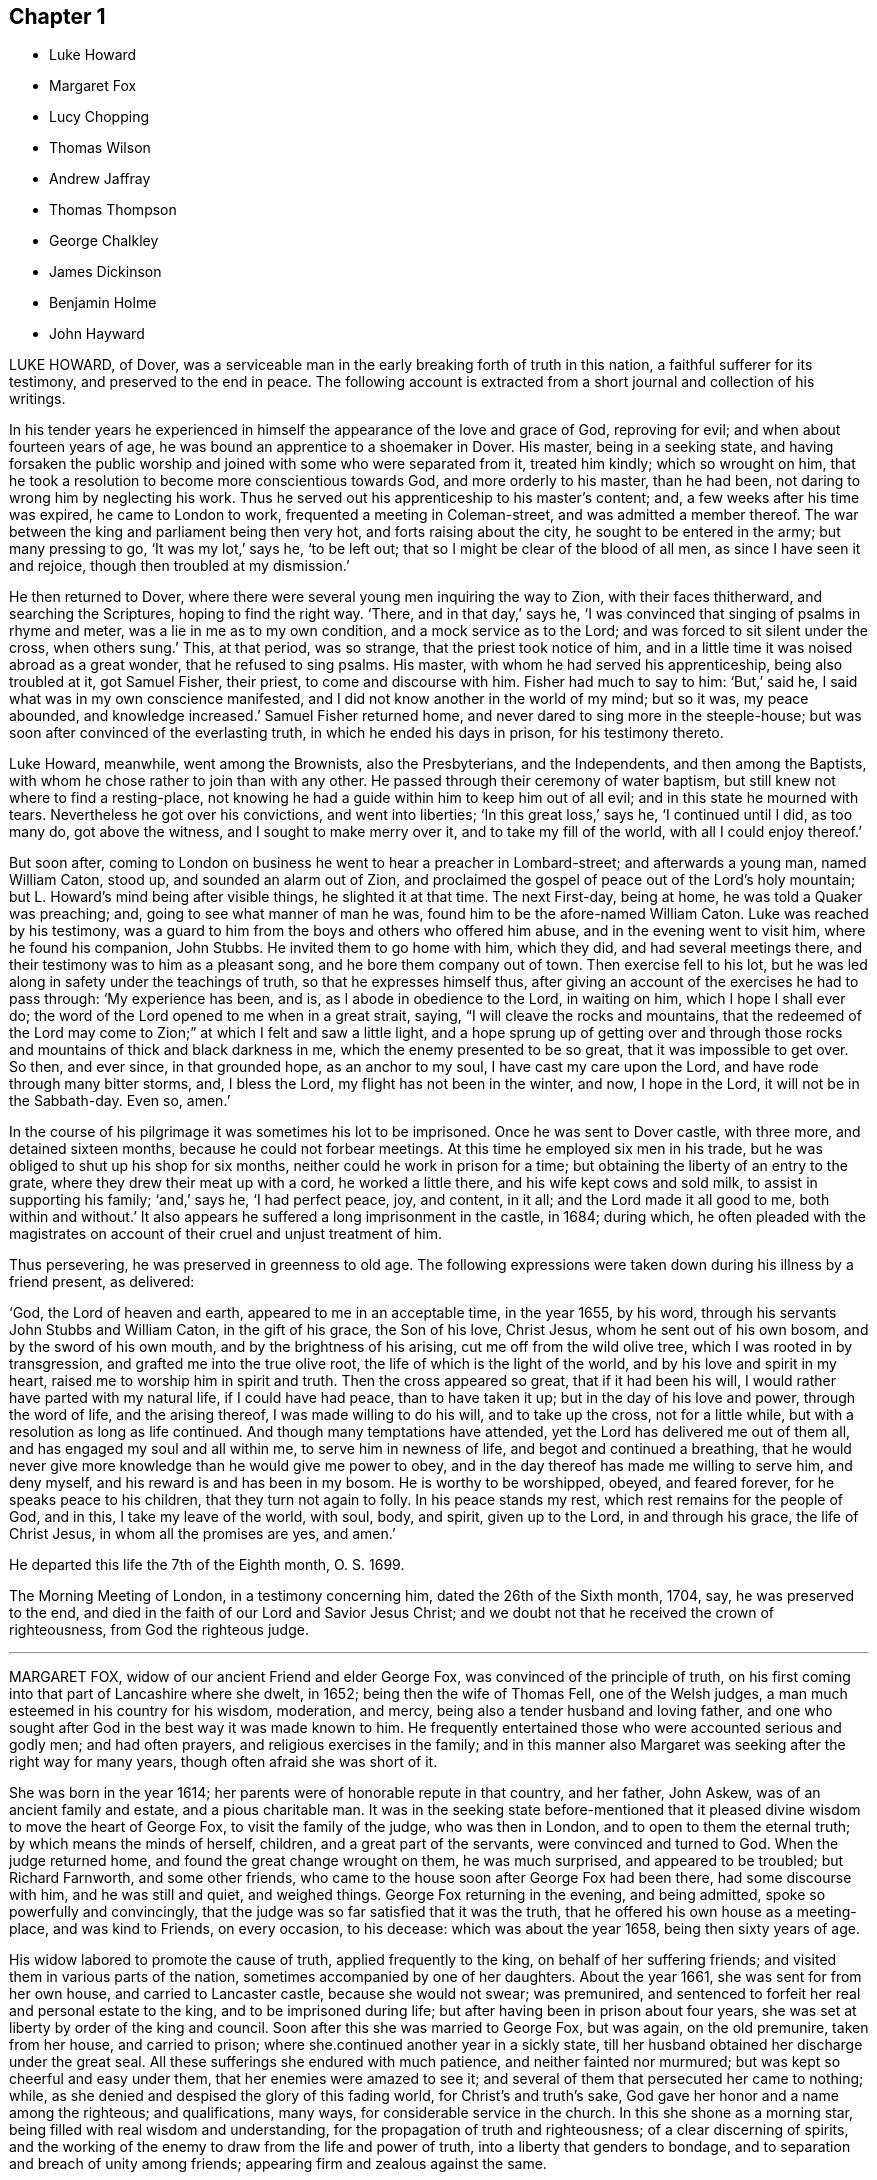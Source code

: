 == Chapter 1

[.chapter-synopsis]
* Luke Howard
* Margaret Fox
* Lucy Chopping
* Thomas Wilson
* Andrew Jaffray
* Thomas Thompson
* George Chalkley
* James Dickinson
* Benjamin Holme
* John Hayward

LUKE HOWARD, of Dover,
was a serviceable man in the early breaking forth of truth in this nation,
a faithful sufferer for its testimony, and preserved to the end in peace.
The following account is extracted from a short journal and collection of his writings.

In his tender years he experienced in himself the
appearance of the love and grace of God,
reproving for evil; and when about fourteen years of age,
he was bound an apprentice to a shoemaker in Dover.
His master, being in a seeking state,
and having forsaken the public worship and joined with some who were separated from it,
treated him kindly; which so wrought on him,
that he took a resolution to become more conscientious towards God,
and more orderly to his master, than he had been,
not daring to wrong him by neglecting his work.
Thus he served out his apprenticeship to his master`'s content; and,
a few weeks after his time was expired, he came to London to work,
frequented a meeting in Coleman-street, and was admitted a member thereof.
The war between the king and parliament being then very hot,
and forts raising about the city, he sought to be entered in the army;
but many pressing to go, '`It was my lot,`' says he, '`to be left out;
that so I might be clear of the blood of all men, as since I have seen it and rejoice,
though then troubled at my dismission.`'

He then returned to Dover, where there were several young men inquiring the way to Zion,
with their faces thitherward, and searching the Scriptures,
hoping to find the right way.
'`There, and in that day,`' says he,
'`I was convinced that singing of psalms in rhyme and meter,
was a lie in me as to my own condition, and a mock service as to the Lord;
and was forced to sit silent under the cross, when others sung.`'
This, at that period, was so strange, that the priest took notice of him,
and in a little time it was noised abroad as a great wonder,
that he refused to sing psalms.
His master, with whom he had served his apprenticeship, being also troubled at it,
got Samuel Fisher, their priest, to come and discourse with him.
Fisher had much to say to him: '`But,`' said he,
I said what was in my own conscience manifested,
and I did not know another in the world of my mind; but so it was, my peace abounded,
and knowledge increased.`'
Samuel Fisher returned home, and never dared to sing more in the steeple-house;
but was soon after convinced of the everlasting truth,
in which he ended his days in prison, for his testimony thereto.

Luke Howard, meanwhile, went among the Brownists, also the Presbyterians,
and the Independents, and then among the Baptists,
with whom he chose rather to join than with any other.
He passed through their ceremony of water baptism,
but still knew not where to find a resting-place,
not knowing he had a guide within him to keep him out of all evil;
and in this state he mourned with tears.
Nevertheless he got over his convictions, and went into liberties;
'`In this great loss,`' says he,
'`I continued until I did, as too many do, got above the witness,
and I sought to make merry over it, and to take my fill of the world,
with all I could enjoy thereof.`'

But soon after,
coming to London on business he went to hear a preacher in Lombard-street;
and afterwards a young man, named William Caton, stood up,
and sounded an alarm out of Zion,
and proclaimed the gospel of peace out of the Lord`'s holy mountain;
but L. Howard`'s mind being after visible things, he slighted it at that time.
The next First-day, being at home, he was told a Quaker was preaching; and,
going to see what manner of man he was, found him to be the afore-named William Caton.
Luke was reached by his testimony,
was a guard to him from the boys and others who offered him abuse,
and in the evening went to visit him, where he found his companion, John Stubbs.
He invited them to go home with him, which they did, and had several meetings there,
and their testimony was to him as a pleasant song, and he bore them company out of town.
Then exercise fell to his lot,
but he was led along in safety under the teachings of truth,
so that he expresses himself thus,
after giving an account of the exercises he had to pass through: '`My experience has been,
and is, as I abode in obedience to the Lord, in waiting on him,
which I hope I shall ever do; the word of the Lord opened to me when in a great strait,
saying, "`I will cleave the rocks and mountains,
that the redeemed of the Lord may come to Zion;`" at which I felt and saw a little light,
and a hope sprung up of getting over and through those rocks
and mountains of thick and black darkness in me,
which the enemy presented to be so great, that it was impossible to get over.
So then, and ever since, in that grounded hope, as an anchor to my soul,
I have cast my care upon the Lord, and have rode through many bitter storms, and,
I bless the Lord, my flight has not been in the winter, and now, I hope in the Lord,
it will not be in the Sabbath-day.
Even so, amen.`'

In the course of his pilgrimage it was sometimes his lot to be imprisoned.
Once he was sent to Dover castle, with three more, and detained sixteen months,
because he could not forbear meetings.
At this time he employed six men in his trade,
but he was obliged to shut up his shop for six months,
neither could he work in prison for a time;
but obtaining the liberty of an entry to the grate,
where they drew their meat up with a cord, he worked a little there,
and his wife kept cows and sold milk, to assist in supporting his family; '`and,`' says he,
'`I had perfect peace, joy, and content, in it all; and the Lord made it all good to me,
both within and without.`'
It also appears he suffered a long imprisonment in the castle, in 1684; during which,
he often pleaded with the magistrates on account
of their cruel and unjust treatment of him.

Thus persevering, he was preserved in greenness to old age.
The following expressions were taken down during his illness by a friend present,
as delivered:

'`God, the Lord of heaven and earth, appeared to me in an acceptable time,
in the year 1655, by his word, through his servants John Stubbs and William Caton,
in the gift of his grace, the Son of his love, Christ Jesus,
whom he sent out of his own bosom, and by the sword of his own mouth,
and by the brightness of his arising, cut me off from the wild olive tree,
which I was rooted in by transgression, and grafted me into the true olive root,
the life of which is the light of the world, and by his love and spirit in my heart,
raised me to worship him in spirit and truth.
Then the cross appeared so great, that if it had been his will,
I would rather have parted with my natural life, if I could have had peace,
than to have taken it up; but in the day of his love and power, through the word of life,
and the arising thereof, I was made willing to do his will, and to take up the cross,
not for a little while, but with a resolution as long as life continued.
And though many temptations have attended, yet the Lord has delivered me out of them all,
and has engaged my soul and all within me, to serve him in newness of life,
and begot and continued a breathing,
that he would never give more knowledge than he would give me power to obey,
and in the day thereof has made me willing to serve him, and deny myself,
and his reward is and has been in my bosom.
He is worthy to be worshipped, obeyed, and feared forever,
for he speaks peace to his children, that they turn not again to folly.
In his peace stands my rest, which rest remains for the people of God, and in this,
I take my leave of the world, with soul, body, and spirit, given up to the Lord,
in and through his grace, the life of Christ Jesus, in whom all the promises are yes,
and amen.`'

He departed this life the 7th of the Eighth month, O. S. 1699.

The Morning Meeting of London, in a testimony concerning him,
dated the 26th of the Sixth month, 1704, say, he was preserved to the end,
and died in the faith of our Lord and Savior Jesus Christ;
and we doubt not that he received the crown of righteousness,
from God the righteous judge.

[.asterism]
'''

MARGARET FOX, widow of our ancient Friend and elder George Fox,
was convinced of the principle of truth,
on his first coming into that part of Lancashire where she dwelt, in 1652;
being then the wife of Thomas Fell, one of the Welsh judges,
a man much esteemed in his country for his wisdom, moderation, and mercy,
being also a tender husband and loving father,
and one who sought after God in the best way it was made known to him.
He frequently entertained those who were accounted serious and godly men;
and had often prayers, and religious exercises in the family;
and in this manner also Margaret was seeking after the right way for many years,
though often afraid she was short of it.

She was born in the year 1614; her parents were of honorable repute in that country,
and her father, John Askew, was of an ancient family and estate,
and a pious charitable man.
It was in the seeking state before-mentioned that it pleased
divine wisdom to move the heart of George Fox,
to visit the family of the judge, who was then in London,
and to open to them the eternal truth; by which means the minds of herself, children,
and a great part of the servants, were convinced and turned to God.
When the judge returned home, and found the great change wrought on them,
he was much surprised, and appeared to be troubled; but Richard Farnworth,
and some other friends, who came to the house soon after George Fox had been there,
had some discourse with him, and he was still and quiet, and weighed things.
George Fox returning in the evening, and being admitted,
spoke so powerfully and convincingly,
that the judge was so far satisfied that it was the truth,
that he offered his own house as a meeting-place, and was kind to Friends,
on every occasion, to his decease: which was about the year 1658,
being then sixty years of age.

His widow labored to promote the cause of truth, applied frequently to the king,
on behalf of her suffering friends; and visited them in various parts of the nation,
sometimes accompanied by one of her daughters.
About the year 1661, she was sent for from her own house,
and carried to Lancaster castle, because she would not swear; was premunired,
and sentenced to forfeit her real and personal estate to the king,
and to be imprisoned during life; but after having been in prison about four years,
she was set at liberty by order of the king and council.
Soon after this she was married to George Fox, but was again, on the old premunire,
taken from her house, and carried to prison;
where she.continued another year in a sickly state,
till her husband obtained her discharge under the great seal.
All these sufferings she endured with much patience, and neither fainted nor murmured;
but was kept so cheerful and easy under them, that her enemies were amazed to see it;
and several of them that persecuted her came to nothing; while,
as she denied and despised the glory of this fading world, for Christ`'s and truth`'s sake,
God gave her honor and a name among the righteous; and qualifications, many ways,
for considerable service in the church.
In this she shone as a morning star, being filled with real wisdom and understanding,
for the propagation of truth and righteousness; of a clear discerning of spirits,
and the working of the enemy to draw from the life and power of truth,
into a liberty that genders to bondage,
and to separation and breach of unity among friends;
appearing firm and zealous against the same.

She was fervent and living in her ministry,
and in supplication and prayers to Almighty God;
to the edifying and building up many in that most precious truth,
which gives victory over the world.
She was not only a great and exemplary sufferer for truth,
but a visitor and a sympathizer with the faithful in their sufferings;
zealously interceding for their relief, with such as were in authority;
as being afflicted with the afflicted, and mourning with those that mourned.

She never spared herself in her manifold labors on truth`'s account,
both in her ministry abroad, in most places in this nation, and other services;
but approved herself as one that needed not to be
ashamed of her work and service for the Lord,
his truth, and people; which she performed with all sincerity,
while God was pleased to give her strength and ability.

She was preserved in a good understanding to the last; and in the time of her sickness,
she was in a sweet frame of spirit.
She uttered many heavenly expressions near her conclusion in this world,
some of which are as follows:

'`Come, come,`' said she, '`let us join to the Lord, and be of one spirit;
let us join to the Eternal God, and be of one spirit.`'
A friend visiting her, who had been acquainted with her upwards of forty-five years,
she said, '`The Lord is with me, and I am with the Lord, and in him only will I trust,
and commit all to the divine providence of the Lord,
both concerning my children and grandchildren, and all things they do enjoy from him,
both in spirituals and temporals;
who is the God of all the mercies and blessings to his people throughout all generations;
to him be glorious praises forever, amen.`'
At another time she said, '`Oh, my sweet Lord,
into your holy bosom do I commit myself freely,
and not desiring to live in this troublesome, painful world, it is all nothing to me,
for my maker is my husband.`'
At another tine she said, '`Come, Lord, I am freely given up to your will.`'
Again she said, '`I freely forgive all people upon the face of the whole earth,
for any wrong done to me; as freely as I desire to be forgiven:
'`and seeing those about her sorrowful, she said, '`Be quiet,
for I am as comfortable in my spirit as ever I was.`'
A little before she departed, she said to one by her, '`Rachel, take me in your arms:
I am in peace.`'

She departed this life at Swarthmore-hall, the 23rd day of the Second month, 1702,
being near the eighty-eighth year of her age;
and was buried in the burial-ground at Simbrooke, belonging to Swarthmore,
the 27th of the same, attended by many Friends and others.
Her writings were collected and printed in an octavo volume,
from which the foregoing account is extracted.

[.asterism]
'''

LUCY CHOPPING, of Stebbing, in Essex, whose maiden name was Wait,
was born in Worcestershire, in the early part of the last century.
She was soberly and religiously educated by her grandmother, who lived to a great age,
being in her one hundred and fourteenth year when she died;
and who often informed her of the hard sufferings many of the family had gone through,
on account of religion, in Queen Mary`'s days.
After her death, she was left under the care of an uncle, who was a Puritan,
and had a tender care over her.
He gave her good advice, and cautioned her to shun idle company,
never to learn to dance or to read ballads, nor to wear lace nor ribbons on her clothes;
but to go and hear the best men that preached at that time:
so that she acknowledged that it was good for her that she had been so warned.
She came to London in the time of the civil wars, and lived in a religious family,
who wanted her to learn to sing psalms, which she was not easy to do,
but returned back into Worcestershire.
About this period, many were going to New England,
and thinking that all who went there at that time,
to enjoy the liberty of their consciences, were good and religious people,
and that it must be pleasant living in such a land, where all were such,
she inclined also to go there; but, communicating her mind to Vavasor Powel,
an eminent preacher among the Puritans in that day,
he told her that the word was near in her heart and mouth,
that she might hear it and obey it;
and that she need not go beyond the seas on that account.
This stopped her journey;
but she still earnestly sought to hear those preachers who were accounted gifted men.
She went to hear Humphrey Smith in particular,
who was esteemed to have an excellent gift,
and did not think it lawful to take money for preaching.
He, being once at a meeting, sat a great while in silence;
at which the congregation wondering, he stood up,
and told them that he had formerly spoken what was opened to him, '`But now, '`says he,
'`my mouth is stopped, and I believe, whenever it may please the Lord to open it again,
it will be more to his glory than ever it has been.`'
This made her very desirous to know where he went;
but soon after it pleased the Lord to send one of his servants, called a Quaker,
by whom Humphrey Smith was more fully convinced, as she also was herself.

In a little time it pleased the Lord to qualify him for the ministry;
and he travelled abroad, in the service thereof, into the west of England, where he,
with many more, was imprisoned.
She then found it her concern to visit them in prison;
and went from one prison to another,
doing them service in mending and making their clothes;
and many of them being far from their homes, she went and visited their families.
She spent many years in this service,
which was very acceptable to those that could not
have liberty to see their families themselves;
and great was her labor of love, in that she did it freely,
although she travelled on foot: be sides which,
she frequently attended the yearly meeting, when established.

Having, at the request of her friend Humphrey Smith, conducted his son into Essex,
where he was bound an apprentice, she often went to visit him.
At length she became the wife of John Chopping, of Stebbing;
with whom she lived but about two years, and survived him about twenty-eight years.
She was a mother in Israel, of a good understanding,
a visitor of the afflicted in body or mind,
and often had a word of advice and comfort to them.
She particularly exhorted the young convinced to faithfulness;
and when any were grown careless, she was tender in advice and exhortation;
and often to so good effect, as to reach the witness in them.

About two weeks before her death, she walked six miles to a meeting,
in order to visit a woman, who, being overcome with the cares of the world,
neglected meetings: whom she warned of her danger,
and who became more careful afterwards in her duty.

The day following she was taken ill, when she expressed herself thus:
'`I cannot say that what I feared is come upon me, but that which I have long desired;
for I am very ill, and do think it will be my end.
But it will be well with me.
I shall go to my mansion which is prepared for me
and all the faithful followers of the Lamb;
and I have nothing to do but to die.
The Lord has been with me, even as with Jacob, and I knew it not; and,
blessed be his name, he has been with me,
and made known the way of life and salvation to me,
and preserved me through many hard exercises and deep afflictions,
and sorrowful travails in spirit.
He has been with me through my pilgrimage, and kept me safe through many long journeys,
in which I have walked many hundred miles, to serve my friends in the truth,
and for the truth`'s sake, and mostly alone; and the Lord preserved me,
so that none were permitted to do me any harm:
for which I have often been humbly thankful, and now I feel peace,
and shall in a little time rest with Him in everlasting joy and peace.`'

At another time she said, '`It is good to have nothing to do but to die:
for now I feel it hard to bear the pain and sickness of this body.`'
She often expressed her concern for the churches, that good order might be kept up;
and for the poor, for whom she always had a great care.
A woman in high station visiting her, she advised her to prepare for such a time;
telling her she had peace,
and that was of more worth than all the pleasures of the world;
and advised her to mind the gift and manifestation of the Spirit in her,
which would lead her also into the way of life and peace.
The woman, filled with admiration, said she never heard the like,
that any person could have such a satisfaction and victory over death,
for that there was no terror or fear of death in her; to whom Lucy Chopping answered,
'`Perfect love casts out fear.
I have loved the Lord with all my heart, and served him with all my strength,
and I have peace: the Lord is with me, and it will be a glorious change.`'
Again she said, '`The Lord has been with me in many hard afflictions, and given me hope,
which has been as "`an anchor to my soul.`"
I can say with David, "`He has plucked my feet out of the mire and clay,
and set them upon a rock,`" and I shall not be moved.`'

Growing weak, and having many sick fainting fits the day before she died, her niece,
Elizabeth Wyatt, offered her something to take; she answered, '`I lack nothing;
the Lord is with me, and his Spirit comforts me.
I have bread to eat which the world knows nothing of,
and the wine of his kingdom refreshes me, and I desire no more of this.
Do not endeavor to keep me here, for to die will be my gain,
and though my body grows weak, my inward man grows strong.
Speaking to her niece, and giving her good advice, she said, '`The Lord is with me,
and I have an earnest of that which I shall in a
little time launch into the full enjoyment of.`'

She departed this life, being sensible to the last, the 6th of the Sixth month, 1705,
and was buried in Friends`' burial-ground at Stebbing.

[.asterism]
'''

THOMAS WILSON, of Ireland, was born in Cumberland,
and educated in the profession of the church of England.
While a youth he had great hungerings after righteousness,
and the true knowledge of the living God, and his son Jesus Christ;
and went with great diligence to hear the priests, and carefully minded what was spoken.
If he heard of a priest that was noted for a good man,
and preached two sermons in one day, he would go sometimes eight miles on foot,
after hearing the morning sermon, to hear another in the afternoon;
and the more he sought to hear, the more his hunger and thirst increased,
so that he was sensible of great poverty of spirit.
In the time of singing psalms a thoughtfulness came over him,
that men should be made holy before they could rightly
sing to the praise and glory of God;
and he was stopped from singing them, through a godly sorrow which was in his heart,
with secret cries and humble prayers to the living God of heaven and earth,
for the knowledge of the way of salvation.
In this state he travailed in great godly sorrow, weary of the heavy load of sin,
as also of the doctrines and worships of men`'s making;
and many texts of Scripture being opened to his understanding,
he began to see that which was not of faith was sin, even in points of worship,
and the pretended service to the great God.

Being thus made sensible that too many of the doctrines of the church,
in which he was educated, were precepts of men`'s making; and that "`God is a spirit,
and they that worship him,
must worship him in spirit and truth;`" this worship he greatly longed to know;
and conversed with priests thereon, but they could not direct him where to find it.
But, after long travail of spirit, and great concern of soul,
the Lord was graciously pleased to make him sensible, that what was to be known of God,
was manifested in man.
About this time he went into an evening meeting of the people called Quakers,
with strong desires in his mind to the Lord,
that if it was the true way of salvation which this people preached,
he might have some inward feeling and testimony thereof in his own heart.
After sitting some time in silence, a friend began to speak,
directing and exhorting to an inward waiting upon the Lord in faith,
to receive power from him over every unclean thought,
by which heavenly power they might glorify and praise the name of the Lord,
through the ability of his own free gift.
This Thomas understood to be the holy word of grace, which the apostle preached,
and to which he turned the minds of the people;
and he felt his soul much in love therewith, saying in his heart,
'`This is what I greatly wanted.`'
The Lord`'s power arose in the meeting to the breaking and tendering of his heart;
and inward cries were raised in him to this effect, "`O Lord,
create in me a clean heart.`"

Now his heart was opened, and he felt the Lord`'s fierce anger because of sin;
and he was made willing to love, and dwell under, his righteous judgments,
being truly convinced that was the way to come to the mercy-seat.
He saw he was to cease from the doctrines of men, and mind the gift which was in him,
and sit down among friends in their silent meetings,
to wait on the Lord in retiredness of mind, for his heavenly teachings and holy leadings;
in the performance of which inward, divine, and heavenly worship, he,
with many more young people, was convinced of the inward work of God,
and turned to the Lord with all their hearts.
Those who attended this meeting from time to time,
became very tender and heavenly-minded, and in great love with each other:
the heart-tendering power of the Lord being renewedly felt, inwardly revealed,
when no words were spoken.

This our friend being thus raised up and qualified, came forth in a public testimony;
and was concerned not only to travel and visit many parts of this nation, Scotland,
and Ireland, but also America; which he visited twice, in company with James Dickinson.
He left there many seals of his ministry, which was sound, plain, and powerful,
frequently attended with a heavenly sweetness,
as he was divinely enabled to open the mysteries of life and salvation.
He was also richly endowed with the spirit of supplication,
in which he was drawn forth in great tenderness and fervency of spirit;
not only on behalf of Christ`'s church and people, but for mankind in general.

After more than forty years`' labor, his natural strength decayed;
and towards the close of his time,
having not long been returned from a journey of ten months through many parts of England,
he expressed himself thus, '`Now I rejoice in that I have served the Lord in my day;
and as I have labored to promote the truth in my generation,
I feel great peace from the Lord flowing in my soul,
and am thankful that I have been made willing to serve him.`'

He was taken ill about the Eleventh month, 1724, and continued weakly for several months;
in which time he uttered many weighty expressions,
and at several times was concerned in fervent prayer for the young and rising generation,
that they might be faithful witnesses for the truth in their day.
He expressed his concern that Friends should live agreeably to the doctrine of Christ;
and that the good order established among us might be kept up and maintained,
and that all differences and disorders might be kept out of the church.
Among many weighty expressions, he said, The Lord`'s goodness fills my heart,
which gives me an evidence and assurance of my everlasting peace in his kingdom,
with my ancient friends, who are gone before me,
with whom I had sweet comfort in the work of the gospel.`'
Notwithstanding our friend had been eminently attended with the power of truth,
and had great service several ways, he would speak very humbly of himself,
ascribing all the honor to the Lord; saying,
'`Although the Lord has made me serviceable in his hand,
what I trust in is the mercy of God in Jesus Christ;`' and added,
some friends sitting by him, '`The Lord visited me in my young years,
and I felt his power, which has been with me all along,
and I am assured he will never leave me, which is my comfort.`'

Near his conclusion, he often desired that he might be favored with an easy passage,
which was granted, and he was preserved sensible to the last:
passing away without sigh or groan, as if he was going to sleep,
the 20th of the Third month, 1725.
His remains were buried the 22nd of the same; aged about seventy-one years.
He was a minister about forty-five years.

[.asterism]
'''

ANDREW JAFFRAY, of Kingswell, in Scotland, was born in 1650;
being the son of Alexander Jaffray, of the same place.
He gave his son, Andrew Jaffray, a liberal education; who,
becoming convinced of truth about the time of his father`'s death,
quickly came to esteem learning but as dross and dung,
compared with the learning and knowing Jesus Christ,
in his inward and spiritual appearance in the heart,
and being thereby purified from dead works, to serve the living God;
of which learning he soon became a zealous, faithful, and able teacher.

He cheerfully underwent great sufferings on account of truth;
and was a constant fellow-prisoner in Aberdeen, with David and Robert Barclay,
Alexander Forbes, Patrick Livingstone, and other early Friends,
in the long sufferings they underwent for the truth.
He was cheerfully given up to any service to which he found himself called;
particularly going through the streets of Aberdeen,
and to many places of worship therein, exhorting the people to repentance;
and it was particularly remarked,
that in the same streets where he had been reproachfully pointed at for the truth,
and his testimony`'s sake; he, in his latter years, was looked upon with affection,
and blessed as he passed along.
He went through many deep, bitter, and severe exercises of spirit,
by being made the butt and mock of people,
because of his zeal against a man-made ministry; yet the Lord supported him through all,
and he was preserved to bear a clear and faithful testimony
for the truth in the meeting of Friends in Aberdeen,
the very day before his illness.

He was confined to his bed for months, under the infirmity of old age, weakness,
and distress of body.
In the course of his illness,
he bore a very clear testimony to the goodness of God to his soul,
and mentioned the satisfactory remembrance he had,
of his being separated for the work of the gospel;
and that he had dedicated himself for that service, ever since his being called thereto.

He departed this life the 1st of the Second month, O. S. 1726, aged seventy-six years,
and was buried in his own burying-ground at Kingswell the 4th of the same.

[.asterism]
'''

THOMAS THOMPSON, of Saffron Walden, in Essex,
was born in a small village in the East Riding of Yorkshire,
and received a dispensation of the gospel ministry
in or about the twenty-fourth year of his age;
which, as he received freely, he preached freely, traveling in England, Ireland,
and twice in America, visiting Friends and laboring for the promotion of truth.

In the year 1727, it pleased the Lord to visit him with a consumption, under which,
after a time, he was kept in patience and resignation to the divine will.
A few days before he died, being under great weakness of body,
he was concerned to supplicate the Lord on account of his church and people;
which prayer was delivered under a tender sense and frame of spirit,
and affected those present.

A few minutes after, he expressed himself in this manner,
'`To those who inquire what end I make, let them know,
I die in the faith that saves and triumphs over death and hell;
through the mercy and goodness of God, finding no cloud in my way;
but perfect peace with God through Jesus Christ, the presence of whose glory is with me;
and I feel the comforts of his spirit attending me every day.
I never felt the like comfort before.
I may say, as was said of old, "`Comfort you, comfort you my people, says your God:
speak comfortably to Jerusalem, say to her, her warfare is accomplished,
her iniquity is pardoned,
for she has received double at the hand of the Lord for all her sins.`"
Thus has God dealt with my spirit; by his judgments refined me,
and prepared me for a habitation with himself, in his heavenly kingdom;
so that I may say, as David did,
"`Although I walk through the valley of the shadow of death, I fear no evil,
because you are with me; your rod and your staff comfort me.
You prepare a table for me in the presence of my enemies; you anoint mine head with oil.
My cup runs over`" with praises to your glorious name,
you glorious Fountain of brightness, who took notice of me in my childhood,
in your love and mercy.
You compass me about with the bands of your salvation,
and you have made me yours forever: O, glory, glory, to your divine name and power,
you infinite Fountain of light and immortality.
My soul blesses you, and my spirit magnifies your name,
in the sense of that eternal word and wisdom that was in your bosom from eternity;
that intellectual light which shone everlastingly,
and will be a glory and crown to all them that believe and walk therein:
and in the faith of that I live and die.`'

At another time, being under the sense and power of truth, he said, '`Glory, glory,
to the excellent name of the Lord; the sweetness of his love can never be told;
the rays of his beauty shine upon me; I am filled with the power of his love;
glory be to his name forever!`'

A little before his departure he said, '`I have fought a good fight;
I have finished my course.
Henceforth is laid up for me a crown of glory,
which God the righteous judge shall give me at the last day; and not to me only,
but to all those who love his appearance.`'
And, just as he was dying, he said, '`Rejoice with me,
rejoice!`' and so departed this life in peace, the 30th of the Ninth month, November,
O+++.+++ S., and was buried the 3rd of the Tenth month, 1727.

[.asterism]
'''

GEORGE CHALKLEY, son of Thomas Chalkley, of Frankford, in Pennsylvania,
was a lad much inclined to read the Holy Scriptures, and other good books;
and was obliging and dutiful to his parents,
and ready and willing to do any service he could for his friends;
diligent in going to religious meetings, and an entire lover of religious people.
He was, in an uncommon degree, affectionately concerned for his mother,
doing whatever he could freely and cheerfully to serve her;
and told her not to do several things which he thought too much for her; saying, '`Mother,
let me do it, for, if I was a man, you shouldest not do anything at all,`'
meaning as to labor.
And she,
affected with his filial love and care for and towards her in her husband`'s absence,
would sometimes turn about and weep.

If this dear and tender youth, when reading, met with anything which affected him,
either in the Scriptures or other good writings, he would write it down,
and get it by heart.
One passage, which he had written down, and got by heart, much affected his father.
It was the 15th verse of the lvii.
chap.
of Isaiah: "`For thus says the High and Lofty One, that inhabits eternity,
whose name is Holy, I dwell in the high and holy place,
with him also who is of a contrite and humble spirit: to revive the spirit of the humble,
and to revive the heart of the contrite ones.`"

It was usual for his father to advise his mother,
not to set her affections too much upon him,
thinking he was too ripe for heaven to stay long on earth.
He was taken sick the 5th of the Eighth month, 1733;
and in his sickness behaved himself more like a wise
man than a child of ten years of age.
His father was in another part of the world, and he would gladly have seen him;
but he said that he should never see him more,
and desired his mother to give his dear love to him,
and to tell him that he was gone to his heavenly Father.
He was very fervent in prayer, in the time of his sickness;
and entreated that God would preserve his people all the world over.

One time, when in great pain, he prayed thus: '`Sweet Jesus, blessed Jesus,
give me patience to bear my misery and pain,
for my misery is greater than I can well bear.
O come, sweet Jesus, why are you so long in coming?
I had rather be with you, than in the finest places in the world.`'
One day he said, '`My misery and pain are very great; but what would it be,
if the wrath of God was in my soul.`'

His heart was full of love to his relations, acquaintance, and friends,
who came to see him in his illness;
and he took his last leave with a tenderness and sweetness which greatly affected many.

He departed this life the 13th of the Eighth month, 1733,
and his remains were carried to the Bank meetinghouse in Philadelphia,
and buried from there the First-day following,
being accompanied by many friends and others.
He was ten years and seven days of age when he died; and,
as he was greatly beloved for the sweetness of his disposition,
he was greatly lamented by many who were acquainted with him.

His father returning home, and meeting with this trial, said,
'`Although it was a great and sore exercise and deep
affliction to me to lose this promising youth,
my only son, yet it was made tolerably easy to me;
for he departed this life in much brightness and sweetness,
more like an old Christian than a youth of ten years of age.`'

[.asterism]
'''

JAMES DICKINSON, of Cumberland, was born in the year 1659.
His parents, Matthew and Jane Dickinson, being convinced of the principles of Friends,
educated him in the way of truth; and the Lord, by his power,
reached him when very young, and often his heart was broken into true tenderness,
so that many times he had a secret delight in being
inwardly retired to feel the virtue thereof,
which was the cause of true gladness to his parents,
whose delight was in the enjoyment of the Lord`'s presence.
They were good examples to their children, educating them in the way of righteousness,
often exhorting them, with tears, to fear the Lord.

The following account of the first moving of the divine principle, or spirit of Christ,
on his mind, is extracted from a short journal of his, long since out of print.
'`My father,`' says he, '`died when I was ten years old,
and I not taking the counsel of the wise man, namely, to take counsel of my father,
which was, to mind the light or measure of grace given unto me,
my mind was drawn out after the vain plays, customs, and will-worships of the world,
in which state I continued some time.
Yet the Lord, by his power, did many times reach my heart, and,
by the Spirit of his dear Son, the Lord Jesus Christ, reproved me for my vain conduct;
many times calling me to return to him, from whom I had gone astray; whose power,
in some measure, I had felt to tender my heart.
But I, not minding to turn at the reproofs of wisdom,
but going on in rebellion against his blessed spirit, ran,
as with a multitude to do evil, into wildness and vanity,
until the Lord in his mercy did visit my soul by his righteous judgments,
and thereby turned my mirth into mourning, and joy into heaviness,
and deep sorrow was my portion.

'`Being warned to repent and turn to the Lord, a godly sorrow was begun,
which I experienced to lead to true repentance.
Then my familiars became my enemies, and I was a taunt and a by-word to them; yet still,
as I loved the Lord in the way of his judgments,
and waited upon him to know the way of them, I found the Lord to give victory,
and saw my greatest enemies were those of my own house; and the war was begun there.
As I was careful to keep in the light, I came to see the kingdom rent from Saul,
and given to David,
though there was a long war between the house of Saul and the house of David,
yet as I kept my eye unto the Lord,
I came to see the house of Saul grow weaker and weaker,
and the house of David to grow stronger and stronger.
Yet many were the days of mourning and nights of sorrow my soul went under,
that I may say it was the day of Jacob`'s trouble, and of Joseph`'s affliction.
Many times I cried unto the Lord, O that I had a cave in the ground,
that I might mourn out my days, that in the end I might find peace with you.
In those deep afflictions and exercises, the Lord was very near,
and often mixed mercy with judgment,
so that my soul began to delight to wait upon him in the way of his judgment,
seeing it was by the spirit of judgment and burning that
the filth of the daughter of Zion must be done away.
As I kept here, I felt the love of God to increase in my soul, which deeply affected me,
and a hunger was increased in my heart, after the enjoyment of the Lord`'s power,
and the operation of it, whether it was in mercy or judgment.
So I knew my faith to be increased in the sufficiency of the power of God;
then I saw "`it was good for me that I was afflicted,
for before I was afflicted I went astray.`"
I found, as David said,
"`his rod and his staff comforted me;`" and the Lord
did often overcome me with his love.`'

When about eighteen years of age, he was first concerned to bear a public testimony.
'`Great,`' says he, '`then was my exercise.
Seeing the work to be very weighty, and looking at my own weakness,
made me unwilling to give up to answer the Lord`'s requirings.
But the Lord, in his great love filled my soul with the emanations of his power,
which strengthened and encouraged me,
that I was made willing to give up in obedience to his divine will.
In great dread and fear I stood up and bore a public testimony in our own meeting,
warning Friends to be more inward and faithful to the manifestations
of his light and grace in their souls;
and, after I had answered the requirings of the Lord,
I found great peace flowing in my soul; which so prevailed upon my spirit,
that I was bowed down under the sense of the Lord`'s goodness,
and the weight of the exercise which I had felt upon me was removed.`'

He visited Ireland twelve times, and was three times in America,
once in Holland and Germany, and labored much in his native country of England,
and many were convinced through his ministry.
He was very tender to the youth, a nursing father to the least,
and full of charity to all rightly anointed, yet not hasty to join with forward spirits.
He was also careful not to join in party,
but was greatly concerned for the promotion of truth.

About a year before his death he was struck with the palsy,
which deprived him of the use of one side,
and his speech was in a great measure taken from him;
yet he seemed to surmount the decays of expiring nature, and,
in a sweet and heavenly disposition of mind, intimated his day`'s work was done,
and that God whom he had served was still with him,
and that he had the evidence of peace and future felicity sealed upon his soul,
and was only waiting to be removed; but was fully resigned unto the Lord,
to wait his time.

To a friend who visited him, he expressed himself to the following purport:
'`I have served the Lord and his truth in my generation,
and now I feel the blessed reward thereof.
The accuser of the brethren is cast down as to me,
and my peace with God is sealed forever.`'

He departed this life on the 6th of the Third month, O. S., 1741,
and was buried the 8th of the same, aged about eighty-three,
and a minister sixty-five years.

[.asterism]
'''

BENJAMIN HOLME was born of parents professing with Friends about the year 1682, who,
as he grew up, took him along with them to meeting.
Nevertheless he exceeded many in wildness and vanity,
until it pleased the Lord so to touch his heart with his divine power and love,
as to bring him under a concern in his very tender age, for peace with God.
His exercise was great at that time,
and he walked often alone in fields and secret places, seeking the Lord,
that he might not miss peace to his soul.
As the love of God prevailed in him, his love to God and his people increased,
and he grew zealous for meetings, and was often bowed and tendered in them.
His mouth was opened in supplication to the Lord, and in testimony,
when about fourteen years of age; and, growing in the ministry,
he travelled abroad to visit Friends when about seventeen years of age,
accompanied by Joseph Kirkbride of Pennsylvania, and Leonard Fell.

He was a man devoted to the service of truth,
and labored almost incessantly in the work of the ministry, in this nation, Wales,
and Scotland; was several times in Ireland, twice in Holland, and some parts of Germany;
and in the year 1715, he took shipping for America,
and visited Friends on that continent, and most of the West India Islands.
In the course of his labors and travels, several were convinced by him; many,
through his innocent carriage, as well as by his ministry,
which was delivered in that plainness which becomes the simplicity and purity of truth,
have been reached and brought to judge and speak favorably of Friends,
and their Christian principles.
In the latter part of his time,
he was concerned to hold meetings in many places where no meetings of Friends had been.

His ministry was adorned with good conduct.
He sought the good of all with sincerity,
and was engaged to speak his mind with prudence and caution, both to old and young,
and had a persuasive faculty in his exhortations beyond many,
and was strictly careful not to divulge what he saw amiss in any, to others.
He envied not, nor detracted from any; but lived in universal love and goodwill to all.
It was his daily food to be found doing the will of God.

In his way to Haverford-west, to the yearly meeting for Wales,
being in a poor state of health, he was prevailed on to stay at Paul Bevan`'s, at Swansea,
and attended two meetings there on a First-day;
but being soon after taken with a fit of the ague, he was confined to bed,
and proper care was taken of him.
He appeared to be quite easy and resigned, and told Friends there in his illness,
that it was a fine thing to make a right use of time,
both with respect to this life and that which is to come;
and often desired that Friends in that place might be good examples to their neighbors;
that they might be brought from their forms of will-worship to the divine counsel,
and then all would be safe and well.
He reached Swansea the 8th of the Second month, 1749, and died the 14th of the same,
aged about sixty-seven years, and a minister about fifty-three years;
and as he lived so he died, a pattern of meekness and innocency.

[.embedded-content-document.epistle]
--

=== Benjamin Home`'s Last Legacy, or Serious Advice; recommended by him, a little before his decease, to the youth under the tuition of several schoolmasters.

[.salutation]
Dear Children,

I hereby tenderly salute you, with desires that as you advance in years,
you may in grace, that so like good Samuel,
you may grow in favor with the Lord and good men.
Virtuous and pious living will not only very much
recommend you to the better part of mankind,
but it is the way to obtain the blessing which makes rich, and adds no sorrow with it.
Live in love and peace; speak lovingly and meekly one to another; and if you behave well,
you will be a credit to your master and to your friends.
Make good use of your time; strive to excel in learning, and in the best things.
If you live in the fear of God, and take good ways,
and it should please the Lord to spare you, you may be serviceable in your generation.
John, the holy man of God, told the elect lady, whom he wrote to,
that he rejoiced greatly, that he found her children walking in the truth;
and to be sure it would be a great comfort to many of your parents and good friends,
to have you take good ways.
If any of you should be put out to trades, if you are honest, peaceable,
and careful to speak the truth,
and to make a good improvement of your time while you are at school,
so that the master can give a good account of you,
his good recommendation may be a means to help several of you to good places.

'`Dear children,
"`remember your Creator in the days of your youth,`" and
consider the obligations which you are under to serve him,
who is the author of your being,
and the fountain from whom all the good things which you receive come.
As the wise man says, that "`God hates a proud look, a lying tongue,
and him that sows discord among brethren,`" be sure that you hate to tell an untruth,
and have a care of being proud; because we read that "`Pride goes before destruction,
and a haughty spirit before a fall.`"
I would have you to guard against a quarrelsome spirit and temper,
and if at any time any ill-natured people should call any of you unbecoming names,
be sure that you do not give one harsh or unhandsome word for another,
nor render reviling for reviling; but remember that the wise man says,
that "`A soft answer turns away wrath;`" neither give flattering titles to any.
Remember Elihu said, that "`he accepted no man`'s person,
nor gave flattering titles to man, lest his Maker should soon take him away.`"
Now, although I advise you not to give these compliments,
which may tend to gratify a vain and proud mind;
yet I would have you learn to speak handsomely and becomingly to every body,
even to the poorest servant or apprentice about any of your parents`' houses,
or to the beggar who asks alms.

Seek and pray, like good Jabez, that the Lord may keep you from evil;
and we read that God granted him that which he requested.
The fear of the Lord is a great blessing to all them that live in it.
It is a fountain of life, which preserves from the snares of death;
and if you would not be drawn into any evil or hurtful things,
I would have you be very choice of your company,
which often has great influence upon youth.
Remember the wise man`'s counsel, "`My son,`" says he, "`if sinners entice you,
consent you not.`"
Many good-natured people have been ruined, to a great degree,
through hearkening to the enticements of sinners; but they are wise,
who learn by others`' harms to beware.
Love to read the Holy Scriptures, and other good books, avoiding such as are pernicious,
which may tend to corrupt, or make bad impressions on your tender minds.
I very much desire that you may be prevailed upon by the power of divine life,
to bear the yoke and cross of Christ in your youth;
that in the end you may witness that peace which
the world can neither give nor take away.
That you may make a right and good application of this friendly admonition,
and have the benefit hereby intended, is, with true love to you, the sincere wish of,

[.signed-section-closing]
Your Friend,

[.signed-section-signature]
Benjamin Holme

--

[.asterism]
'''

JOHN HAYWARD, of London, was born of reputable parents, not of our Society,
who gave him an education suitable to the station in which they intended to place him.
When of proper age, he was put under the care and tuition of an eminent surgeon.
During his apprenticeship, he was favored with a powerful visitation of divine love,
which eclipsed the prospects of temporal greatness; and things permanent,
objects of a higher nature, were presented to his view;
and to seek after durable riches and righteousness,
became the principal bent of his mind.
Being thus in an earnest pursuit of substantial good, an external show of religion,
in an observation of ceremonies, afforded him no solid peace;
nor could he reap any benefit under a ministry not attended with divine power and authority.
His understanding being opened, his inward conflicts and exercises increased,
and the language of his disconsolate soul was,
'`Can you tell me where the beloved of my soul feeds his flock,
or where the fold of true rest is to be found?`'

About the twentieth year of his age, he was made willing to take up the cross,
and sit down in silence among a despised people,
to worship the Father in spirit and truth.
He was effectually convinced,
and having attained to some degree of establishment in religion,
it became his duty to confess Christ before men,
and to express the religious sentiments he had embraced,
by the reformation of his whole conduct and demeanor.

Such a visible alteration caused him to become a wonder to his acquaintance;
but his conversation being very circumspect and truly religious,
accompanied with great modesty and affability,
their prejudices and misapprehensions were removed,
and upon all occasions they manifested an affectionate regard for him.

Having lived near the divine principle, or Spirit of truth,
and under the forming hand of the Lord, who prepares for service in his church,
he appeared in a public testimony about the thirtieth year of his age,
which was well received and truly acceptable.
He did not find it his concern to travel much abroad,
yet visited some of the western and southern counties, and some neighboring ones,
to his own satisfaction, and the comfort and edification of Friends.

He early declined the profession of surgery,
and with great caution entered into the concerns of trade,
keeping a watchful care that he should not dishonor his high and holy profession.
But a few years before his death he removed to Plaistow, in Essex, where he lived,
not to himself alone, but to his friends and the public,
seldom omitting proper opportunities of promoting
love and good works by precept and example.

He gradually declined, without much pain, and at times he was cheerful and easy,
discovering to those who were about him a mind occupied about a better world;
occasionally mentioning, yet with due fear of presuming, that though nature might shrink,
and be apprehensive for the dissolution of the frame,
yet he felt nothing beyond it to give him pain, but a steady hope of the reward of,
"`Well done.`"

A few days before his decease, a friend visiting him, he signified to him,
that all was easy, and that his day was nearly over.
He departed this life the 20th of the Second month, 1763,
and was buried at Bunhill Fields the 27th of the same, aged eighty years.
A minister about fifty years.

He left a considerable part of his substance to trustees, as a permanent fund,
the interest whereof to be given to poor Friends, at their discretion;
which proves a comfortable relief to a considerable number.
